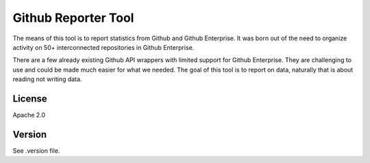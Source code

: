 ################################################################################
Github Reporter Tool
################################################################################

The means of this tool is to report statistics from Github and Github
Enterprise. It was born out of the need to organize activity on 50+
interconnected repositories in Github Enterprise.

There are a few already existing Github API wrappers with limited support for
Github Enterprise.  They are challenging to use and could be made much easier
for what we needed.  The goal of this tool is to report on data, naturally that
is about reading not writing data.


********************************************************************************
License
********************************************************************************

Apache 2.0

********************************************************************************
Version
********************************************************************************

See .version file.
